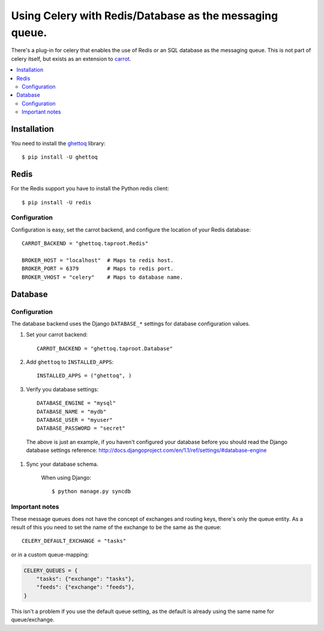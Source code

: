 .. _tut-otherqueues:

==========================================================
 Using Celery with Redis/Database as the messaging queue.
==========================================================

There's a plug-in for celery that enables the use of Redis or an SQL database
as the messaging queue. This is not part of celery itself, but exists as
an extension to `carrot`_.

.. _`carrot`: http://pypi.python.org/pypi/carrot
.. _`ghettoq`: http://pypi.python.org/pypi/ghettoq

.. contents::
    :local:

.. _otherqueues-installation:

Installation
============

You need to install the `ghettoq`_ library::

    $ pip install -U ghettoq

.. _otherqueues-redis:

Redis
=====

For the Redis support you have to install the Python redis client::

    $ pip install -U redis

.. _otherqueues-redis-conf:

Configuration
-------------

Configuration is easy, set the carrot backend, and configure the location of
your Redis database::

    CARROT_BACKEND = "ghettoq.taproot.Redis"

    BROKER_HOST = "localhost"  # Maps to redis host.
    BROKER_PORT = 6379         # Maps to redis port.
    BROKER_VHOST = "celery"    # Maps to database name.

.. _otherqueues-database:

Database
========

.. _otherqueues-database-conf:

Configuration
-------------

The database backend uses the Django ``DATABASE_*`` settings for database
configuration values.

#. Set your carrot backend::

    CARROT_BACKEND = "ghettoq.taproot.Database"


#. Add ``ghettoq`` to ``INSTALLED_APPS``::

    INSTALLED_APPS = ("ghettoq", )


#. Verify you database settings::

    DATABASE_ENGINE = "mysql"
    DATABASE_NAME = "mydb"
    DATABASE_USER = "myuser"
    DATABASE_PASSWORD = "secret"

  The above is just an example, if you haven't configured your database before
  you should read the Django database settings reference:
  http://docs.djangoproject.com/en/1.1/ref/settings/#database-engine


#. Sync your database schema.

    When using Django::

        $ python manage.py syncdb

.. _otherqueues-notes:

Important notes
---------------

These message queues does not have the concept of exchanges and routing keys,
there's only the queue entity. As a result of this you need to set the
name of the exchange to be the same as the queue::

    CELERY_DEFAULT_EXCHANGE = "tasks"

or in a custom queue-mapping:

.. code-block:: python

    CELERY_QUEUES = {
        "tasks": {"exchange": "tasks"},
        "feeds": {"exchange": "feeds"},
    }

This isn't a problem if you use the default queue setting, as the default is
already using the same name for queue/exchange.
